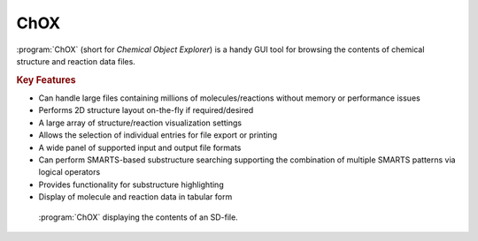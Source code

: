 ChOX
====

:program:`ChOX` (short for *Chemical Object Explorer*) is a handy GUI tool for browsing
the contents of chemical structure and reaction data files.

.. rubric:: Key Features

- Can handle large files containing millions of molecules/reactions without
  memory or performance issues
- Performs 2D structure layout on-the-fly if required/desired
- A large array of structure/reaction visualization settings
- Allows the selection of individual entries for file export or printing
- A wide panel of supported input and output file formats
- Can perform SMARTS-based substructure searching supporting the combination
  of multiple SMARTS patterns via logical operators
- Provides functionality for substructure highlighting
- Display of molecule and reaction data in tabular form
            
.. figure:: /graphics/chox_screenshot.png
   :scale: 40%
   :alt: ChOX Screenshot
         
   :program:`ChOX` displaying the contents of an SD-file.
